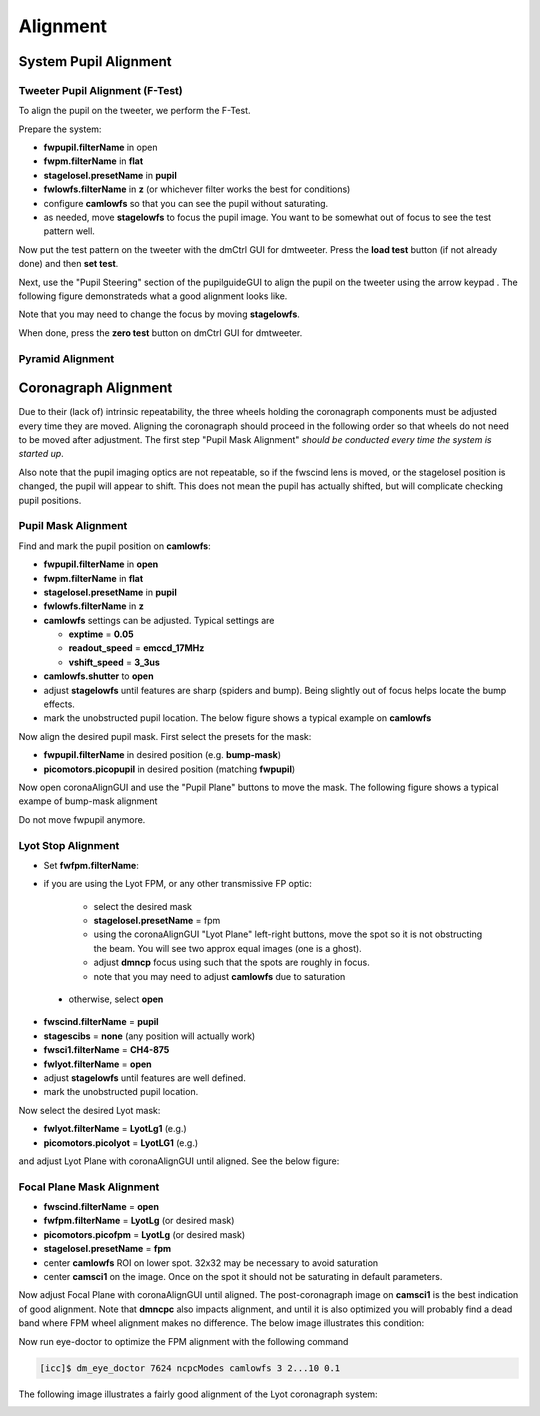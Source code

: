Alignment
===================================

System Pupil Alignment
-----------------------------------

Tweeter Pupil Alignment (F-Test)
~~~~~~~~~~~~~~~~~~~~~~~~~~~~~~~~~~~~

To align the pupil on the tweeter, we perform the F-Test.

Prepare the system:

* **fwpupil.filterName** in open

* **fwpm.filterName** in **flat**

* **stagelosel.presetName** in **pupil**

* **fwlowfs.filterName** in **z** (or whichever filter works the best for conditions)

* configure **camlowfs** so that you can see the pupil without saturating.

* as needed, move **stagelowfs** to focus the pupil image.  You want to be somewhat out of focus to see the test pattern well.

Now put the test pattern on the tweeter with the dmCtrl GUI for dmtweeter.  Press the **load test** button (if not already done) and then **set test**.

Next, use the "Pupil Steering" section of the pupilguideGUI to align the pupil on the tweeter using the arrow keypad .  The following figure demonstrateds what a good alignment looks like.  

.. image:: f-test-good.png
    :width: 500
    :align: center
    
Note that you may need to change the focus by moving **stagelowfs**.

When done, press the **zero test** button on dmCtrl GUI for dmtweeter.

Pyramid Alignment
~~~~~~~~~~~~~~~~~~~~~~~~~~~~~~~~~~~~

Coronagraph Alignment
------------------------------------

Due to their (lack of) intrinsic repeatability, the three wheels holding the coronagraph components must be adjusted every time they are moved.  Aligning the coronagraph should proceed in the following order so that wheels do not need to be moved after adjustment.  The first step "Pupil Mask Alignment" *should be conducted every time the system is started up*.

Also note that the pupil imaging optics are not repeatable, so if the fwscind lens is moved, or the stagelosel position is changed, the pupil will appear to shift.  This does not mean the pupil has actually shifted, but will complicate checking pupil positions.

Pupil Mask Alignment
~~~~~~~~~~~~~~~~~~~~~~~~~~~~~~~~~~~~

Find and mark the pupil position on **camlowfs**:

* **fwpupil.filterName** in **open**

* **fwpm.filterName** in **flat**

* **stagelosel.presetName** in **pupil**

* **fwlowfs.filterName** in **z** 

* **camlowfs** settings can be adjusted.  Typical settings are
  
  - **exptime** = **0.05**
  
  - **readout_speed** = **emccd_17MHz**
  
  - **vshift_speed** = **3_3us**

* **camlowfs.shutter** to **open**

* adjust **stagelowfs** until features are sharp (spiders and bump).  Being slightly out of focus helps locate the bump effects.

* mark the unobstructed pupil location.  The below figure shows a typical example on **camlowfs**

.. image:: camlowfs_tgt.png
    :width: 500
    :align: center
    
Now align the desired pupil mask.  First select the presets for the mask:

* **fwpupil.filterName** in desired position (e.g. **bump-mask**)

* **picomotors.picopupil** in desired position (matching **fwpupil**)

Now open coronaAlignGUI and use the "Pupil Plane" buttons to move the mask.  The following figure shows a typical exampe of bump-mask alignment

.. image:: bump-mask_aligned.png
    :width: 500
    :align: center
    
Do not move fwpupil anymore.

Lyot Stop Alignment
~~~~~~~~~~~~~~~~~~~~~~~~~~~~~~~~~~~~

* Set **fwfpm.filterName**: 

- if you are using the Lyot FPM, or any other transmissive FP optic:

    + select the desired mask
    
    + **stagelosel.presetName** = fpm
    
    + using the coronaAlignGUI "Lyot Plane" left-right buttons, move the spot so it is not obstructing the beam.  You will see two approx equal images (one is a ghost).
    
    + adjust **dmncp** focus using such that the spots are roughly in focus. 
    
    + note that you may need to adjust **camlowfs** due to saturation
 
 - otherwise, select **open**
 
* **fwscind.filterName** = **pupil**

* **stagescibs** = **none** (any position will actually work)

* **fwsci1.filterName** = **CH4-875**

* **fwlyot.filterName** = **open**

* adjust **stagelowfs** until features are well defined.

* mark the unobstructed pupil location.

Now select the desired Lyot mask:

* **fwlyot.filterName** = **LyotLg1** (e.g.)

* **picomotors.picolyot** = **LyotLG1** (e.g.)

and adjust Lyot Plane with coronaAlignGUI until aligned.  See the below figure:

.. image:: fwlyot_lyotlg1_aligned.png
    :width: 500
    :align: center
    
Focal Plane Mask Alignment
~~~~~~~~~~~~~~~~~~~~~~~~~~~~~~~~~~~~

- **fwscind.filterName** = **open**

- **fwfpm.filterName** = **LyotLg** (or desired mask)

- **picomotors.picofpm** = **LyotLg** (or desired mask)

- **stagelosel.presetName** = **fpm**

- center **camlowfs** ROI on lower spot.  32x32 may be necessary to avoid saturation

- center **camsci1** on the image.  Once on the spot it should not be saturating in default parameters.

Now adjust Focal Plane with coronaAlignGUI until aligned.  The post-coronagraph image on **camsci1** is the best indication of good alignment. Note that **dmncpc** also impacts alignment, and until it is also optimized you will probably find a dead band where FPM wheel alignment makes no difference.  The below image illustrates this condition:

.. image:: fpm_aligned_pre_eye-doctor.png
    :width: 500
    :align: center

Now run eye-doctor to optimize the FPM alignment with the following command 

.. code::

   [icc]$ dm_eye_doctor 7624 ncpcModes camlowfs 3 2...10 0.1

The following image illustrates a fairly good alignment of the Lyot coronagraph system:

.. image:: fpm_aligned_post_eye-doctor.png
    :width: 500
    :align: center

